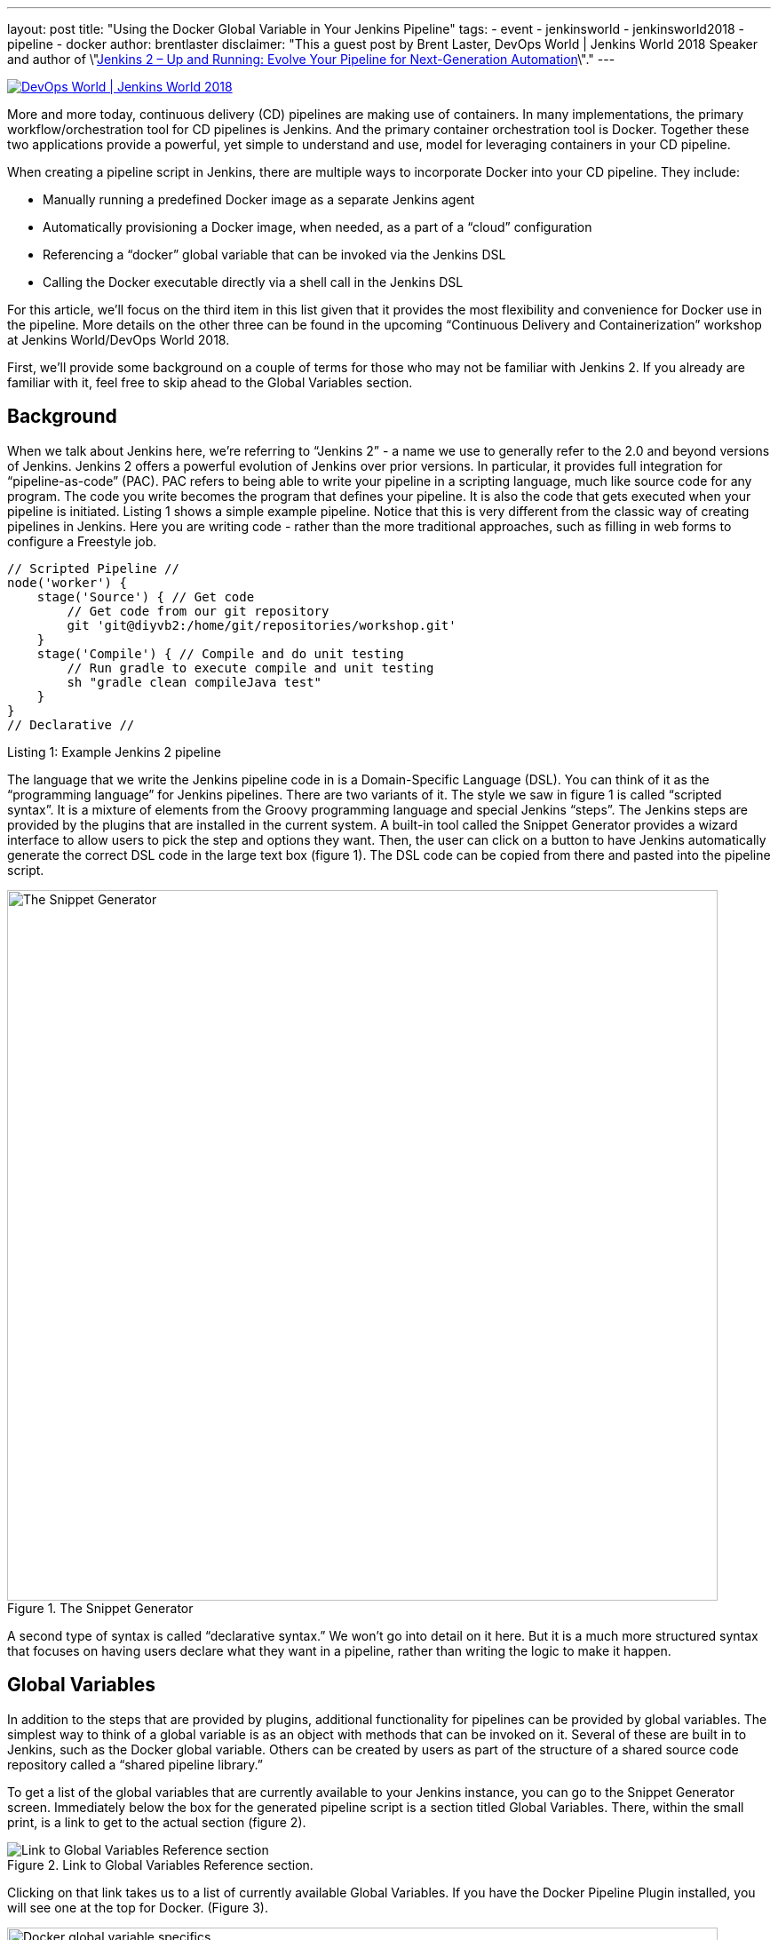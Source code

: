 ---
layout: post
title: "Using the Docker Global Variable in Your Jenkins Pipeline"
tags:
- event
- jenkinsworld
- jenkinsworld2018
- pipeline
- docker
author: brentlaster
disclaimer: "This a guest post by Brent Laster, DevOps World | Jenkins World 2018 Speaker and author of 
  \"link:https://www.amazon.com/Jenkins-Deployment-Pipeline-Generation-Automation/dp/1491979593[Jenkins 2 – Up and Running:  Evolve Your Pipeline for Next-Generation Automation]\"."
---

image:/images/conferences/devops-world-2018.jpg[DevOps World | Jenkins World 2018, float="right", link="https://www.cloudbees.com/devops-world"]

More and more today, continuous delivery (CD) pipelines are making use of containers.
In many implementations, the primary workflow/orchestration tool for CD pipelines is Jenkins.
And the primary container orchestration tool is Docker.
Together these two applications provide a powerful, yet simple to understand and use, model for leveraging containers in your CD pipeline.

When creating a pipeline script in Jenkins, there are multiple ways to incorporate Docker into your CD pipeline.
They include:

* Manually running a predefined Docker image as a separate Jenkins agent
* Automatically provisioning a Docker image, when needed, as a part of a “cloud” configuration
* Referencing a “docker” global variable that can be invoked via the Jenkins DSL
* Calling the Docker executable directly via a shell call in the Jenkins DSL

For this article, we’ll focus on the third item in this list given that it provides the most flexibility and convenience for Docker use in the pipeline.
More details on the other three can be found in the upcoming “Continuous Delivery and Containerization” workshop at Jenkins World/DevOps World 2018.

First, we’ll provide some background on a couple of terms for those who may not be familiar with Jenkins 2.
If you already are familiar with it, feel free to skip ahead to the Global Variables section.

== Background

When we talk about Jenkins here, we’re referring to “Jenkins 2” - a name we use to generally refer to the 2.0 and beyond versions of Jenkins.
Jenkins 2 offers a powerful evolution of Jenkins over prior versions.
In particular, it provides full integration for “pipeline-as-code” (PAC).
PAC refers to being able to write your pipeline in a scripting language, much like source code for any program.
The code you write becomes the program that defines your pipeline.
It is also the code that gets executed when your pipeline is initiated.
Listing 1 shows a simple example pipeline.
Notice that this is very different from the classic way of creating pipelines in Jenkins.
Here you are writing code - rather than the more traditional approaches, such as filling in web forms to configure a Freestyle job.

[pipeline]
----
// Scripted Pipeline //
node('worker') {
    stage('Source') { // Get code
        // Get code from our git repository
        git 'git@diyvb2:/home/git/repositories/workshop.git'
    }
    stage('Compile') { // Compile and do unit testing
        // Run gradle to execute compile and unit testing
        sh "gradle clean compileJava test"
    }
}
// Declarative //
----
Listing 1: Example Jenkins 2 pipeline


The language that we write the Jenkins pipeline code in is a Domain-Specific Language (DSL).
You can think of it as the “programming language” for Jenkins pipelines.
There are two variants of it.
The style we saw in figure 1 is called “scripted syntax”.
It is a mixture of elements from the Groovy programming language and special Jenkins “steps”.
The Jenkins steps are provided by the plugins that are installed in the current system.
A built-in tool called the Snippet Generator provides a wizard interface to allow users to pick the step and options they want.
Then, the user can click on a button to have Jenkins automatically generate the correct DSL code in the large text box (figure 1).
The DSL code can be copied from there and pasted into the pipeline script.

.The Snippet Generator
image::/images/post-images/2018-08-17/figure1.png[The Snippet Generator, 800]


A second type of syntax is called “declarative syntax.”  We won’t go into detail on it here.
But it is a much more structured syntax that focuses on having users declare what they want in a pipeline, rather than writing the logic to make it happen.

== Global Variables

In addition to the steps that are provided by plugins, additional functionality for pipelines can be provided by global variables.
The simplest way to think of a global variable is as an object with methods that can be invoked on it.
Several of these are built in to Jenkins, such as the Docker global variable.
Others can be created by users as part of the structure of a shared source code repository called a “shared pipeline library.”

To get a list of the global variables that are currently available to your Jenkins instance, you can go to the Snippet Generator screen.
Immediately below the box for the generated pipeline script is a section titled Global Variables.
There, within the small print, is a link to get to the actual section (figure 2).

.Link to Global Variables Reference section.
image::/images/post-images/2018-08-17/figure2.png[Link to Global Variables Reference section]


Clicking on that link takes us to a list of currently available Global Variables.
If you have the Docker Pipeline Plugin installed, you will see one at the top for Docker. (Figure 3).


.Docker global variable specifics.
image::/images/post-images/2018-08-17/figure3.png[Docker global variable specifics, 800]


Broadly, the docker global variable includes methods that can be applied to the Docker application, Docker images, and Docker containers.

We’ll focus first on a couple of the Docker image methods as shown in figure 4.

.Key methods for getting a Docker image.
image::/images/post-images/2018-08-17/figure4.png[Key methods for getting a Docker image]


There are multiple ways you can use these methods to create a new image.
Listing 2 shows a basic example of assigning and pulling an image using the image method.

[source, groovy]
----
myImage = docker.image("bclaster/jenkins-node:1.0")
myImage.pull()
----
Listing 2: Assigning a image to a variable and pulling it down.

This can also be done in a single statement as shown in listing 3.

[source, groovy]
----
docker.image("bclaster/jenkins-node:1.0").pull()
----
Listing 3: Shorthand version of previous call.

You can also download a Dockerfile and build an image based on it.(See listing 4.)

[source, groovy]
----
node() {
    def myImg
    stage ("Build image") {
        // download the dockerfile to build from
        git 'git@diyvb:repos/dockerResources.git'

        // build our docker image
        myImg = docker.build 'my-image:snapshot'
    }
}
----
Listing 4: Pipeline code to download a Dockerfile and build an image from it.

Figure 5 shows the actual output from running that “Build image” stage.
Note that the docker.build step was translated into an actual Docker build command.

.Actual Docker output from running the download and build
image::/images/post-images/2018-08-17/figure5.png[Actual Docker output from running the download and build]


== The Inside Command

Another powerful method available for the Docker global variable is the inside method.
When executed, this method will do the following:

. Get an agent and a workspace to execute on
. If the Docker image is not already present, pull it down
. Start the container with that image
. Mount the workspace from Jenkins
. Execute the build steps

Mounting the workspace means that the Jenkins workspace will appear as a volume inside the container.
And it will have the same file path.
So, things running in the container will have direct access to the same location.
However, this can only be done if the container is running on the same underlying system - such that it can directly access the path.

In terms of executing the build steps, the inside method acts as a scoping method.
This means that the environment it sets up is in effect for any statement that happens within its scope (within the block under it bounded by {}).
The practical application here is that any pipeline “sh” steps (a call to the shell to execute something) are automatically run in the container.
Behind the scenes, this is done by wrapping the calls with “docker exec”.

When executed, the calls with the global variable are translated (by Jenkins) into actual Docker call invocations.
Listing 5 shows an example of using this in a script, along with the output from the first invocation of the “inside” method.
You can see in the output the docker commands that are generated from the inside method call.

[source, groovy]
----
    stage ("Get Source") {
        // run a command to get the source code download
        myImg.inside('-v /home/git/repos:/home/git/repos') {
            sh "rm -rf gradle-greetings"
            sh "git clone --branch test /home/git/repos/gradle-greetings.git"
        }
    }
    stage ("Run Build") {
        myImg.inside() {
            sh "cd gradle-greetings && gradle -g /tmp clean build -x test"
        }
    }
----
Listing 5: Example inside method usage.


.Example inside method Docker command output.
image::/images/post-images/2018-08-17/figure6.png[Example inside method Docker command output, 800]

Once completed, the inside step will stop the container,
get rid of the storage, and create a record that this image was used for the build.
That record facilitates image traceability, updates, etc.

As you can see, the combination of using the Docker “global variable” and its “inside” method provide a simple and powerful way to spin up and work with containers in your pipeline.
In addition, since you are not having to make the direct Docker calls, you can invoke steps like sh within the scope of the inside method, and have them executed by Docker transparently.

As we mentioned, this is only one of several ways you can interact with Docker in your pipeline code.
To learn about the other methods and get hands-on practice, join me at DevOps World/Jenkins World in San Francisco or Nice for the workshop 
"link:https://devopsworldjenkinsworld2018.sched.com/event/FYjP/creating-a-deployment-pipeline-with-jenkins-2[Creating a Deployment Pipeline with Jenkins 2]".
Hope to see you there!

[WARNING]
--
Join the Jenkins project at
link:https://www.cloudbees.com/devops-world[Jenkins World] on September 16-19th,
register with the code `JWFOSS` for a 30% discount off your pass.
--

